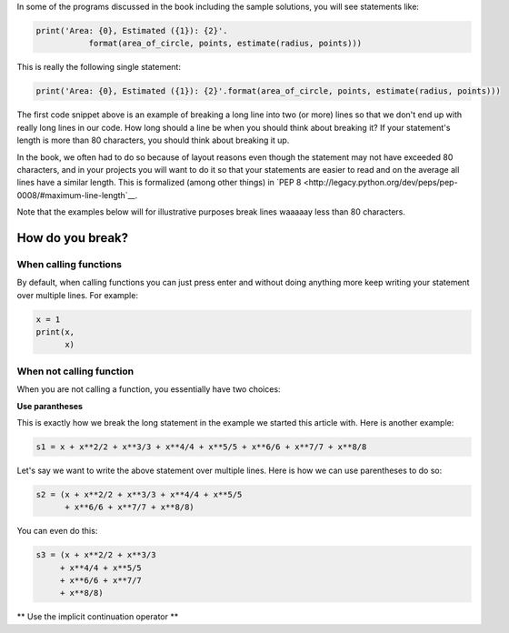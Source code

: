 In some of the programs discussed in the book including the sample solutions, you will see statements like:

.. code::

   print('Area: {0}, Estimated ({1}): {2}'.
              format(area_of_circle, points, estimate(radius, points)))


This is really the following single statement:

.. code::

   print('Area: {0}, Estimated ({1}): {2}'.format(area_of_circle, points, estimate(radius, points)))
              
The first code snippet above is an example of breaking a long line into two (or more) lines so that we don't end up with really long lines in our code. How long should a line be when you should think about breaking it? If your statement's length is more than 80 characters, you should think about breaking it up. 

In the book, we often had to do so because of layout reasons even though the statement may not have exceeded 80 characters, and in your projects you will want to do it so that your statements are easier to read and on the average all lines have a similar length. This is formalized (among other things) in `PEP 8 <http://legacy.python.org/dev/peps/pep-0008/#maximum-line-length`__. 

Note that the examples below will for illustrative purposes break lines waaaaay less than 80 characters.

How do you break?
=================

When calling functions
~~~~~~~~~~~~~~~~~~~~~~

By default, when calling functions you can just press enter and without doing anything more keep writing your statement over multiple lines. For example:

.. code::

   x = 1
   print(x,
         x)
   
When not calling function
~~~~~~~~~~~~~~~~~~~~~~~~~

When you are not calling a function, you essentially have two choices: 

**Use parantheses**

This is exactly how we break the long statement in the example we started this article with. Here is another example:

.. code::

   s1 = x + x**2/2 + x**3/3 + x**4/4 + x**5/5 + x**6/6 + x**7/7 + x**8/8

Let's say we want to write the above statement over multiple lines. Here is how we can use parentheses to do so:

.. code::

   s2 = (x + x**2/2 + x**3/3 + x**4/4 + x**5/5
         + x**6/6 + x**7/7 + x**8/8)
      
You can even do this:

.. code::

   s3 = (x + x**2/2 + x**3/3
        + x**4/4 + x**5/5
        + x**6/6 + x**7/7
        + x**8/8)

** Use the implicit continuation operator **




